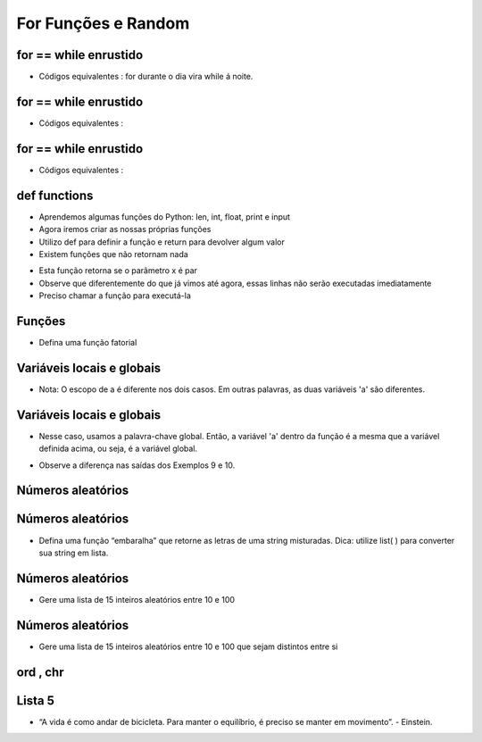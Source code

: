 ====================
For Funções e Random
====================


.. image:: img/TWP10_001.jpeg
   :height: 14.925cm
   :width: 9.258cm
   :align: center
   :alt: 


for == while enrustido
======================


.. youtube:: SWz-TDaVOjU
      :height: 315
      :width: 560
      :align: center


+ Códigos equivalentes : for durante o dia vira while á noite.


.. codelens:: Example6_1
         
        for letra in 'aeiou':
         print(letra)

.. codelens:: Example6_2
         
        texto = 'aeiou'
        k = 0
        while k < len(texto):
         letra = texto[k]
         print(letra)
         k = k+1


for == while enrustido
======================

+ Códigos equivalentes :

.. codelens:: Example6_3
         
        for i in range(5):
         print(i)


.. codelens:: Example6_4
         
         lista = list(range(5))
         k = 0
         while k < len(lista):
            i = lista[k]
            print(i)
            k = k + 1


for == while enrustido
======================

+ Códigos equivalentes :


.. codelens:: Example6_5
         
        for x in ['cpbr6',42,3.14]:
         print(x)

.. codelens:: Example6_6
         
        lista = ['cpbr6',42,3.14]
        k = 0
        while k < len(lista):
         x = lista[k]
         print(x)
         k = k + 1


def functions
=============


.. youtube:: hkmTg3ambZA
      :height: 315
      :width: 560
      :align: center



+ Aprendemos algumas funções do Python: len, int, float, print e input
+ Agora iremos criar as nossas próprias funções
+ Utilizo def para definir a função e return para devolver algum valor
+ Existem funções que não retornam nada


.. codelens:: Example6_7
         
  def epar(x):
    return (x%2 == 0)

  print(epar(13))
  print(epar(12))


+ Esta função retorna se o parâmetro x é par
+ Observe que diferentemente do que já vimos até agora, essas linhas
  não serão executadas imediatamente
+ Preciso chamar a função para executá-la



Funções
=======


.. youtube:: MtTqwE7xFeA
      :height: 315
      :width: 560
      :align: center


+ Defina uma função fatorial


.. codelens:: Example6_8
         
        def fat(n):
         f = 1
         while n > 0:
            f = f*n
            n = n - 1
         return f

        for i in range(5):
         print(fat(i))

 

Variáveis locais e globais
==========================

+ Nota: O escopo de a é diferente nos dois casos. Em outras palavras, as duas variáveis ​​'a' são diferentes.


.. codelens:: Example6_9
         
        a = 5 
        def muda_e_imprime():
         a = 7
         print('a dentro da função : %d' %a)
        print('a antes de mudar: %d' %a)
        muda_e_imprime()
        print('a depois de mudar: %d' %a)



Variáveis locais e globais
==========================

+ Nesse caso, usamos a palavra-chave global. Então, a variável 'a' dentro da função é a mesma que a variável definida acima, ou seja, é a variável global.

.. codelens:: Example6_10
         
        a = 5 
        def muda_e_imprime():
         a = 7
         print('a dentro da função : %d' %a)
        print('a antes de mudar: %d' %a)
        muda_e_imprime()
        print('a depois de mudar: %d' %a)



+ Observe a diferença nas saídas dos Exemplos 9 e 10.


Números aleatórios
==================



.. youtube:: lkF7fwwdn74
      :height: 315
      :width: 560
      :align: center



.. codelens:: Example6_11
         
        import random

        print(random.randint(1,100))
        print(random.randint(1,100))
        alunos = ['José','João','Pedro','Lucas','Tiago']
        print(random.choice(alunos))
        print(random.choice(alunos))
        random.shuffle(alunos)
        print(alunos)
        random.shuffle(alunos)
        print(alunos)


Números aleatórios
==================



+ Defina uma função “embaralha” que retorne as letras de uma string
  misturadas. Dica: utilize list( ) para converter sua string em lista.


.. codelens:: Example6_12
         
        def embaralha(s):

         import random
         lista = list(s)
         random.shuffle(lista)
         return ''.join(lista)

        print(embaralha('palmeiras'))
        print(embaralha('palmeiras'))



.. youtube:: nWgRu1S0T4s
      :height: 315
      :width: 560
      :align: center



Números aleatórios
==================



+ Gere uma lista de 15 inteiros aleatórios entre 10 e 100


.. codelens:: Example6_13
         
        import random
        lista = []
        for k in range(15):
         lista.append(random.randint(10,100))
        print(lista)



      
.. youtube:: HhwANFfzIMk
      :height: 315
      :width: 560
      :align: center



Números aleatórios
==================



+ Gere uma lista de 15 inteiros aleatórios entre 10 e 100 que sejam
  distintos entre si




.. codelens:: Example6_14
         
        import random
        lista = []
        while len(lista) < 15:
         x = random.randint(10,100)
         if x not in lista:
            lista.append(x)
        lista.sort()
        print(lista)



.. youtube:: m-JiN6pMY34
      :height: 315
      :width: 560
      :align: center



ord , chr
=========


.. youtube:: EetzrvvQIKQ
      :height: 315
      :width: 560
      :align: center



Lista 5
=======


.. youtube:: -dapAyrls9o
      :height: 315
      :width: 560
      :align: center




.. image:: img/TWP05_041.jpeg
   :height: 12.571cm
   :width: 9.411cm
   :align: center
   :alt: 



+ “A vida é como andar de bicicleta. Para manter o equilíbrio, é preciso se manter em movimento”. - Einstein.




.. disqus::
   :shortname: pyzombis
   :identifier: lecture6



